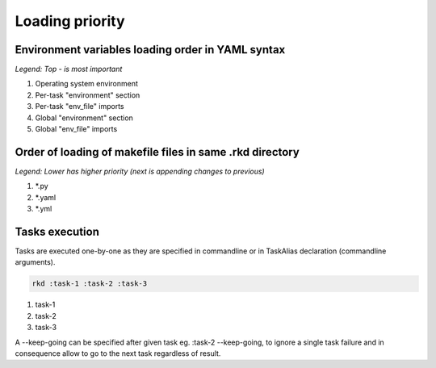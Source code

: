 Loading priority
================

Environment variables loading order in YAML syntax
--------------------------------------------------

*Legend: Top - is most important*

1. Operating system environment
2. Per-task "environment" section
3. Per-task "env_file" imports
4. Global "environment" section
5. Global "env_file" imports

Order of loading of makefile files in same .rkd directory
---------------------------------------------------------

*Legend: Lower has higher priority (next is appending changes to previous)*

1. *.py
2. *.yaml
3. *.yml

Tasks execution
---------------

Tasks are executed one-by-one as they are specified in commandline or in TaskAlias declaration (commandline arguments).

.. code:: bash

    rkd :task-1 :task-2 :task-3

1. task-1
2. task-2
3. task-3

A --keep-going can be specified after given task eg. :task-2 --keep-going, to ignore a single task failure and in consequence allow to go to the next task regardless of result.
